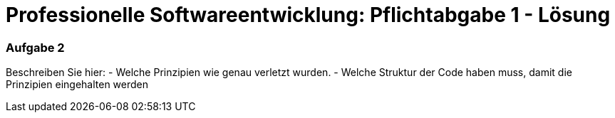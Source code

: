 = Professionelle Softwareentwicklung: Pflichtabgabe 1 - Lösung
:icons: font
:icon-set: fa
:source-highlighter: rouge
:experimental:
ifdef::env-github[]
:tip-caption: :bulb:
:note-caption: :information_source:
:important-caption: :heavy_exclamation_mark:
:caution-caption: :fire:
:warning-caption: :warning:
endif::[]

=== Aufgabe 2

Beschreiben Sie hier: 
- Welche Prinzipien wie genau verletzt wurden.
- Welche Struktur der Code haben muss, damit die Prinzipien eingehalten werden 